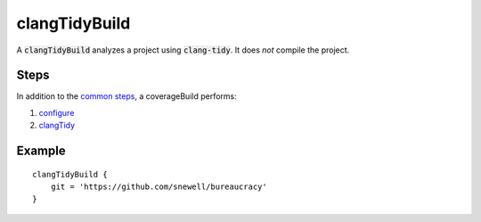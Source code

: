 clangTidyBuild
==============
A :code:`clangTidyBuild` analyzes a project using :code:`clang-tidy`.  It does
*not* compile the project.


Steps
-----
In addition to the `common steps`_, a coverageBuild performs:

1. configure_
2. clangTidy_


Example
-------
::

    clangTidyBuild {
        git = 'https://github.com/snewell/bureaucracy'
    }


.. _common steps: ../step/common-steps.rst
.. _configure: ../step/configure.rst
.. _clangTidy: ../step/clangTidy.rst
